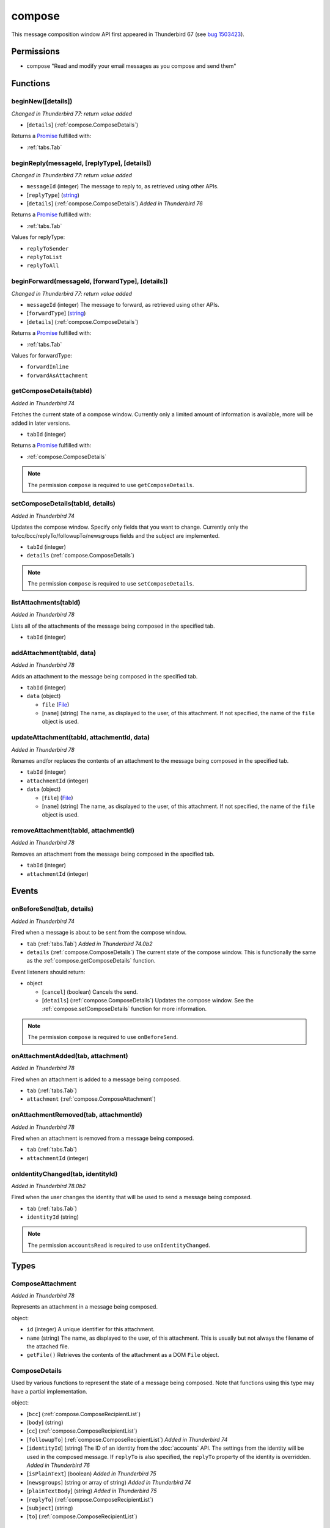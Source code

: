 =======
compose
=======

This message composition window API first appeared in Thunderbird 67 (see `bug 1503423`__).

__ https://bugzilla.mozilla.org/show_bug.cgi?id=1503423

Permissions
===========

- compose "Read and modify your email messages as you compose and send them"

Functions
=========

.. _compose.beginNew:

beginNew([details])
-------------------

*Changed in Thunderbird 77: return value added*

- [``details``] (:ref:`compose.ComposeDetails`)

Returns a `Promise`_ fulfilled with:

- :ref:`tabs.Tab`

.. _compose.beginReply:

beginReply(messageId, [replyType], [details])
---------------------------------------------

*Changed in Thunderbird 77: return value added*

- ``messageId`` (integer) The message to reply to, as retrieved using other APIs.
- [``replyType``] (`string <enum_replyType_3_>`_)
- [``details``] (:ref:`compose.ComposeDetails`) *Added in Thunderbird 76*

Returns a `Promise`_ fulfilled with:

- :ref:`tabs.Tab`

.. _enum_replyType_3:

Values for replyType:

- ``replyToSender``
- ``replyToList``
- ``replyToAll``

.. _compose.beginForward:

beginForward(messageId, [forwardType], [details])
-------------------------------------------------

*Changed in Thunderbird 77: return value added*

- ``messageId`` (integer) The message to forward, as retrieved using other APIs.
- [``forwardType``] (`string <enum_forwardType_6_>`_)
- [``details``] (:ref:`compose.ComposeDetails`)

Returns a `Promise`_ fulfilled with:

- :ref:`tabs.Tab`

.. _enum_forwardType_6:

Values for forwardType:

- ``forwardInline``
- ``forwardAsAttachment``

.. _compose.getComposeDetails:

getComposeDetails(tabId)
------------------------

*Added in Thunderbird 74*

Fetches the current state of a compose window. Currently only a limited amount of information is available, more will be added in later versions.

- ``tabId`` (integer)

Returns a `Promise`_ fulfilled with:

- :ref:`compose.ComposeDetails`

.. note::

  The permission ``compose`` is required to use ``getComposeDetails``.

.. _compose.setComposeDetails:

setComposeDetails(tabId, details)
---------------------------------

*Added in Thunderbird 74*

Updates the compose window. Specify only fields that you want to change. Currently only the to/cc/bcc/replyTo/followupTo/newsgroups fields and the subject are implemented.

- ``tabId`` (integer)
- ``details`` (:ref:`compose.ComposeDetails`)

.. note::

  The permission ``compose`` is required to use ``setComposeDetails``.

.. _compose.listAttachments:

listAttachments(tabId)
----------------------

*Added in Thunderbird 78*

Lists all of the attachments of the message being composed in the specified tab.

- ``tabId`` (integer)

.. _compose.addAttachment:

addAttachment(tabId, data)
--------------------------

*Added in Thunderbird 78*

Adds an attachment to the message being composed in the specified tab.

- ``tabId`` (integer)
- ``data`` (object)

  - ``file`` (`File <https://developer.mozilla.org/en-US/docs/Web/API/File>`_)
  - [``name``] (string) The name, as displayed to the user, of this attachment. If not specified, the name of the ``file`` object is used.

.. _compose.updateAttachment:

updateAttachment(tabId, attachmentId, data)
-------------------------------------------

*Added in Thunderbird 78*

Renames and/or replaces the contents of an attachment to the message being composed in the specified tab.

- ``tabId`` (integer)
- ``attachmentId`` (integer)
- ``data`` (object)

  - [``file``] (`File <https://developer.mozilla.org/en-US/docs/Web/API/File>`_)
  - [``name``] (string) The name, as displayed to the user, of this attachment. If not specified, the name of the ``file`` object is used.

.. _compose.removeAttachment:

removeAttachment(tabId, attachmentId)
-------------------------------------

*Added in Thunderbird 78*

Removes an attachment from the message being composed in the specified tab.

- ``tabId`` (integer)
- ``attachmentId`` (integer)

.. _Promise: https://developer.mozilla.org/en-US/docs/Web/JavaScript/Reference/Global_Objects/Promise

Events
======

.. _compose.onBeforeSend:

onBeforeSend(tab, details)
--------------------------

*Added in Thunderbird 74*

Fired when a message is about to be sent from the compose window.

- ``tab`` (:ref:`tabs.Tab`) *Added in Thunderbird 74.0b2*
- ``details`` (:ref:`compose.ComposeDetails`) The current state of the compose window. This is functionally the same as the :ref:`compose.getComposeDetails` function.

Event listeners should return:

- object

  - [``cancel``] (boolean) Cancels the send.
  - [``details``] (:ref:`compose.ComposeDetails`) Updates the compose window. See the :ref:`compose.setComposeDetails` function for more information.

.. note::

  The permission ``compose`` is required to use ``onBeforeSend``.

.. _compose.onAttachmentAdded:

onAttachmentAdded(tab, attachment)
----------------------------------

*Added in Thunderbird 78*

Fired when an attachment is added to a message being composed.

- ``tab`` (:ref:`tabs.Tab`)
- ``attachment`` (:ref:`compose.ComposeAttachment`)

.. _compose.onAttachmentRemoved:

onAttachmentRemoved(tab, attachmentId)
--------------------------------------

*Added in Thunderbird 78*

Fired when an attachment is removed from a message being composed.

- ``tab`` (:ref:`tabs.Tab`)
- ``attachmentId`` (integer)

.. _compose.onIdentityChanged:

onIdentityChanged(tab, identityId)
----------------------------------

*Added in Thunderbird 78.0b2*

Fired when the user changes the identity that will be used to send a message being composed.

- ``tab`` (:ref:`tabs.Tab`)
- ``identityId`` (string)

.. note::

  The permission ``accountsRead`` is required to use ``onIdentityChanged``.

Types
=====

.. _compose.ComposeAttachment:

ComposeAttachment
-----------------

*Added in Thunderbird 78*

Represents an attachment in a message being composed.

object:

- ``id`` (integer) A unique identifier for this attachment.
- ``name`` (string) The name, as displayed to the user, of this attachment. This is usually but not always the filename of the attached file.
- ``getFile()`` Retrieves the contents of the attachment as a DOM ``File`` object.

.. _compose.ComposeDetails:

ComposeDetails
--------------

Used by various functions to represent the state of a message being composed. Note that functions using this type may have a partial implementation.

object:

- [``bcc``] (:ref:`compose.ComposeRecipientList`)
- [``body``] (string)
- [``cc``] (:ref:`compose.ComposeRecipientList`)
- [``followupTo``] (:ref:`compose.ComposeRecipientList`) *Added in Thunderbird 74*
- [``identityId``] (string) The ID of an identity from the :doc:`accounts` API. The settings from the identity will be used in the composed message. If ``replyTo`` is also specified, the ``replyTo`` property of the identity is overridden. *Added in Thunderbird 76*
- [``isPlainText``] (boolean) *Added in Thunderbird 75*
- [``newsgroups``] (string or array of string) *Added in Thunderbird 74*
- [``plainTextBody``] (string) *Added in Thunderbird 75*
- [``replyTo``] (:ref:`compose.ComposeRecipientList`)
- [``subject``] (string)
- [``to``] (:ref:`compose.ComposeRecipientList`)

.. _compose.ComposeRecipient:

ComposeRecipient
----------------

string: A name and email address in the format "Name <email@example.com>", or just an email address.

OR

object: 

  - ``id`` (string) The ID of a contact or mailing list from the :doc:`contacts` and :doc:`mailingLists` APIs.
  - ``type`` (`string <enum_type_39_>`_) Which sort of object this ID is for.

.. _enum_type_39:

Values for type:

- ``contact``
- ``mailingList``

.. _compose.ComposeRecipientList:

ComposeRecipientList
--------------------

*Added in Thunderbird 74*

string: A name and email address in the format "Name <email@example.com>", or just an email address.

OR

array of :ref:`compose.ComposeRecipient`: 
